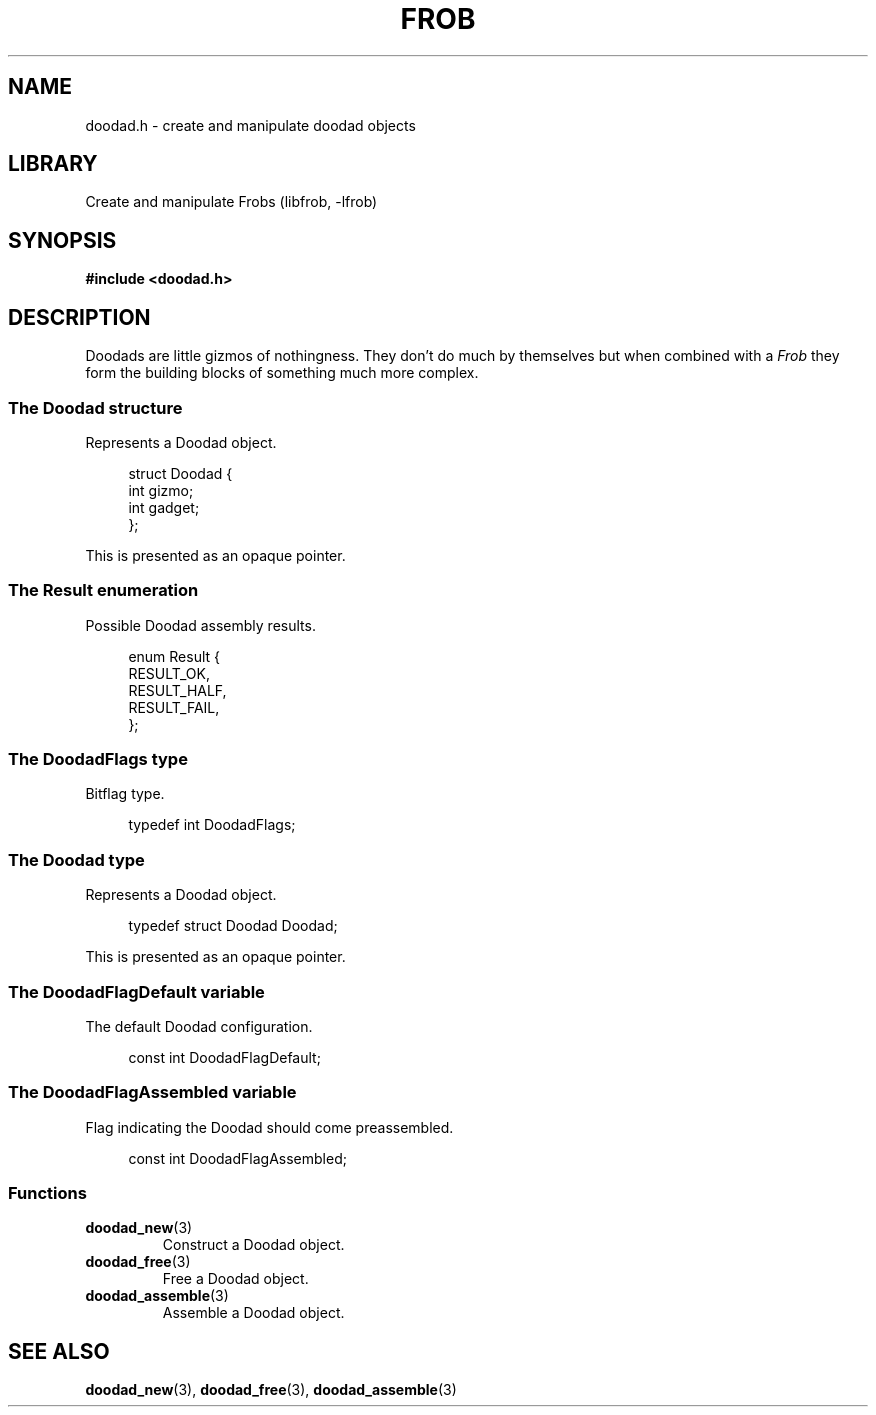 .TH "FROB" "3"
.SH NAME
doodad.h \- create and manipulate doodad objects
.\" --------------------------------------------------------------------------
.SH LIBRARY
Create and manipulate Frobs (libfrob, -lfrob)
.\" --------------------------------------------------------------------------
.SH SYNOPSIS
.nf
.B #include <doodad.h>
.fi
.\" --------------------------------------------------------------------------
.SH DESCRIPTION
Doodads are little gizmos of nothingness.
They don't do much by themselves but when combined with a \f[I]Frob\f[R] they form the building blocks of something much more complex.
.\" -------------------------------------
.SS The Doodad structure
Represents a Doodad object.
.PP
.in +4n
.EX
struct Doodad {
    int gizmo;
    int gadget;
};
.EE
.in
.PP
This is presented as an opaque pointer.
.PP
.\" -------------------------------------
.SS The Result enumeration
Possible Doodad assembly results.
.PP
.in +4n
.EX
enum Result {
    RESULT_OK,
    RESULT_HALF,
    RESULT_FAIL,
};
.EE
.in
.PP
.\" -------------------------------------
.SS The DoodadFlags type
Bitflag type.
.PP
.in +4n
.EX
typedef int DoodadFlags;
.EE
.in
.PP
.\" -------------------------------------
.SS The Doodad type
Represents a Doodad object.
.PP
.in +4n
.EX
typedef struct Doodad Doodad;
.EE
.in
.PP
This is presented as an opaque pointer.
.PP
.\" -------------------------------------
.SS The DoodadFlagDefault variable
The default Doodad configuration.
.PP
.in +4n
.EX
const int DoodadFlagDefault;
.EE
.in
.PP
.\" -------------------------------------
.SS The DoodadFlagAssembled variable
Flag indicating the Doodad should come preassembled.
.PP
.in +4n
.EX
const int DoodadFlagAssembled;
.EE
.in
.PP
.\" -------------------------------------
.SS Functions
.TP
.BR doodad_new (3)
Construct a Doodad object.
.TP
.BR doodad_free (3)
Free a Doodad object.
.TP
.BR doodad_assemble (3)
Assemble a Doodad object.
.\" --------------------------------------------------------------------------
.SH SEE ALSO
.BR doodad_new (3),
.BR doodad_free (3),
.BR doodad_assemble (3)
